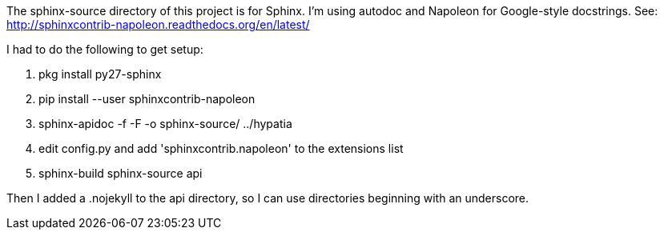 The +sphinx-source+ directory of this project is for Sphinx. I'm using autodoc and Napoleon for Google-style docstrings. See: http://sphinxcontrib-napoleon.readthedocs.org/en/latest/

I had to do the following to get setup:

  . +pkg install py27-sphinx+
  . +pip install --user sphinxcontrib-napoleon+
  . +sphinx-apidoc -f -F -o sphinx-source/ ../hypatia+
  . edit +config.py+ and add +'sphinxcontrib.napoleon'+ to the +extensions+ list
  . +sphinx-build sphinx-source api+

Then I added a +.nojekyll+ to the +api+ directory, so I can use directories beginning with an underscore.
